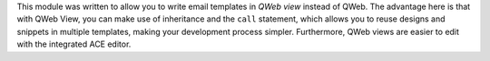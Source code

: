 This module was written to allow you to write email templates in `QWeb view` instead
of QWeb. The advantage here is that with QWeb View, you can make use of
inheritance and the ``call`` statement, which allows you to reuse designs and
snippets in multiple templates, making your development process simpler.
Furthermore, QWeb views are easier to edit with the integrated ACE editor.
